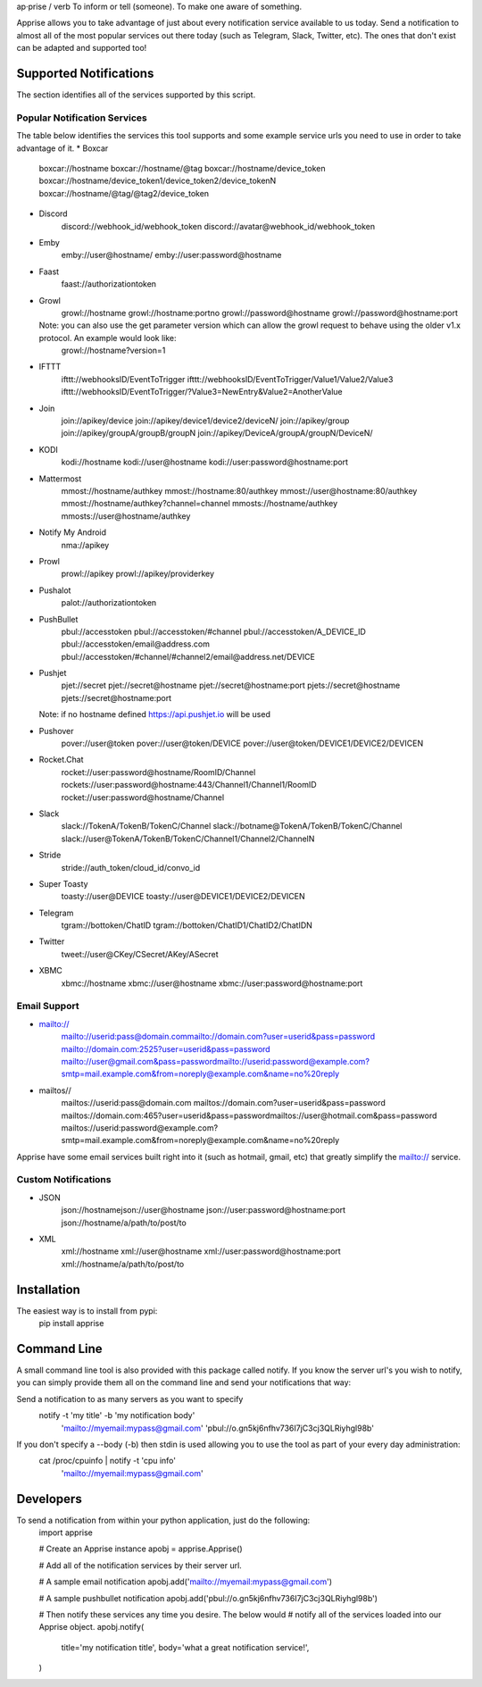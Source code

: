 ap·prise / verb
To inform or tell (someone). To make one aware of something.

Apprise allows you to take advantage of just about every notification service available to us today.  Send a notification to almost all of the most popular services out there today (such as Telegram, Slack, Twitter, etc). The ones that don't exist can be adapted and supported too!

Supported Notifications
=======================
The section identifies all of the services supported by this script.

Popular Notification Services
-----------------------------
The table below identifies the services this tool supports and some example service urls you need to use in order to take advantage of it.
* Boxcar
	boxcar://hostname
	boxcar://hostname/@tag
	boxcar://hostname/device_token
	boxcar://hostname/device_token1/device_token2/device_tokenN
	boxcar://hostname/@tag/@tag2/device_token

* Discord
	discord://webhook_id/webhook_token
	discord://avatar@webhook_id/webhook_token

* Emby
	emby://user@hostname/
	emby://user:password@hostname

* Faast
	faast://authorizationtoken

* Growl
	growl://hostname
	growl://hostname:portno
	growl://password@hostname
	growl://password@hostname:port

  Note: you can also use the get parameter version which can allow the growl request to behave using the older v1.x protocol. An example would look like:
	growl://hostname?version=1

* IFTTT
	ifttt://webhooksID/EventToTrigger
	ifttt://webhooksID/EventToTrigger/Value1/Value2/Value3
	ifttt://webhooksID/EventToTrigger/?Value3=NewEntry&Value2=AnotherValue

* Join
	join://apikey/device
	join://apikey/device1/device2/deviceN/
	join://apikey/group
	join://apikey/groupA/groupB/groupN
	join://apikey/DeviceA/groupA/groupN/DeviceN/

* KODI
	kodi://hostname
	kodi://user@hostname
	kodi://user:password@hostname:port

* Mattermost
	mmost://hostname/authkey
	mmost://hostname:80/authkey
	mmost://user@hostname:80/authkey
	mmost://hostname/authkey?channel=channel
	mmosts://hostname/authkey
	mmosts://user@hostname/authkey

* Notify My Android
	nma://apikey

* Prowl
	prowl://apikey
	prowl://apikey/providerkey

* Pushalot
	palot://authorizationtoken

* PushBullet
	pbul://accesstoken
	pbul://accesstoken/#channel
	pbul://accesstoken/A_DEVICE_ID
	pbul://accesstoken/email@address.com
	pbul://accesstoken/#channel/#channel2/email@address.net/DEVICE

* Pushjet
	pjet://secret
	pjet://secret@hostname
	pjet://secret@hostname:port
	pjets://secret@hostname
	pjets://secret@hostname:port

  Note: if no hostname defined https://api.pushjet.io will be used

* Pushover
	pover://user@token
	pover://user@token/DEVICE
	pover://user@token/DEVICE1/DEVICE2/DEVICEN

* Rocket.Chat
	rocket://user:password@hostname/RoomID/Channel
	rockets://user:password@hostname:443/Channel1/Channel1/RoomID
	rocket://user:password@hostname/Channel

* Slack
	slack://TokenA/TokenB/TokenC/Channel
	slack://botname@TokenA/TokenB/TokenC/Channel
	slack://user@TokenA/TokenB/TokenC/Channel1/Channel2/ChannelN

* Stride
	stride://auth_token/cloud_id/convo_id

* Super Toasty
	toasty://user@DEVICE
	toasty://user@DEVICE1/DEVICE2/DEVICEN

* Telegram
	tgram://bottoken/ChatID
	tgram://bottoken/ChatID1/ChatID2/ChatIDN

* Twitter
	tweet://user@CKey/CSecret/AKey/ASecret

* XBMC
	xbmc://hostname
	xbmc://user@hostname
	xbmc://user:password@hostname:port

Email Support
-------------
* mailto://
   mailto://userid:pass@domain.commailto://domain.com?user=userid&pass=password
   mailto://domain.com:2525?user=userid&pass=password
   mailto://user@gmail.com&pass=passwordmailto://userid:password@example.com?smtp=mail.example.com&from=noreply@example.com&name=no%20reply

* mailtos//
   mailtos://userid:pass@domain.com
   mailtos://domain.com?user=userid&pass=password
   mailtos://domain.com:465?user=userid&pass=passwordmailtos://user@hotmail.com&pass=password
   mailtos://userid:password@example.com?smtp=mail.example.com&from=noreply@example.com&name=no%20reply

Apprise have some email services built right into it (such as hotmail, gmail, etc) that greatly simplify the mailto:// service.

Custom Notifications
--------------------
* JSON
	json://hostnamejson://user@hostname
	json://user:password@hostname:port
	json://hostname/a/path/to/post/to

* XML
	xml://hostname
	xml://user@hostname
	xml://user:password@hostname:port
	xml://hostname/a/path/to/post/to

Installation
============
The easiest way is to install from pypi:
	pip install apprise

Command Line
============
A small command line tool is also provided with this package called notify. If you know the server url's you wish to notify, you can simply provide them all on the command line and send your notifications that way:

Send a notification to as many servers as you want to specify
	notify -t 'my title' -b 'my notification body' \
	   'mailto://myemail:mypass@gmail.com' \
	   'pbul://o.gn5kj6nfhv736I7jC3cj3QLRiyhgl98b'

If you don't specify a --body (-b) then stdin is used allowing you to use the tool as part of your every day administration:
	cat /proc/cpuinfo | notify -t 'cpu info' \
	      'mailto://myemail:mypass@gmail.com'

Developers
==========
To send a notification from within your python application, just do the following:
	import apprise

	# Create an Apprise instance
	apobj = apprise.Apprise()

	# Add all of the notification services by their server url.

	# A sample email notification
	apobj.add('mailto://myemail:mypass@gmail.com')

	# A sample pushbullet notification
	apobj.add('pbul://o.gn5kj6nfhv736I7jC3cj3QLRiyhgl98b')

	# Then notify these services any time you desire. The below would
	# notify all of the services loaded into our Apprise object.
	apobj.notify(
	    title='my notification title',
	    body='what a great notification service!',
	)



